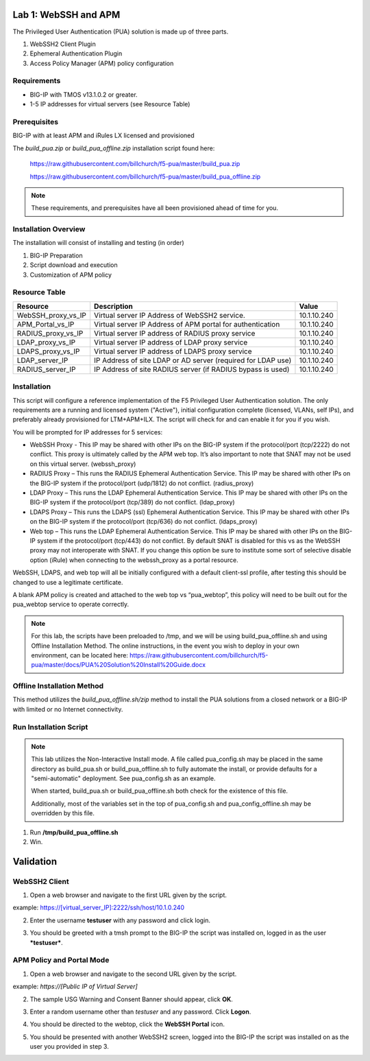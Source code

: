 Lab 1: WebSSH and APM
---------------------

The Privileged User Authentication (PUA) solution is made up of three
parts.

1. WebSSH2 Client Plugin

2. Ephemeral Authentication Plugin

3. Access Policy Manager (APM) policy configuration

Requirements
~~~~~~~~~~~~

-  BIG-IP with TMOS v13.1.0.2 or greater.

-  1-5 IP addresses for virtual servers (see Resource
   Table)

Prerequisites
~~~~~~~~~~~~~

BIG-IP with at least APM and iRules LX licensed and provisioned

The `build_pua.zip` or `build_pua_offline.zip`
installation script found here:

    https://raw.githubusercontent.com/billchurch/f5-pua/master/build_pua.zip

    https://raw.githubusercontent.com/billchurch/f5-pua/master/build_pua_offline.zip

.. NOTE::
   These requirements, and prerequisites have all been provisioned ahead of time for you.

Installation Overview
~~~~~~~~~~~~~~~~~~~~~

The installation will consist of installing and testing (in order)

1. BIG-IP Preparation

2. Script download and execution

3. Customization of APM policy

Resource Table
~~~~~~~~~~~~~~

+-------------------------+------------------------------------------------------------------+-------------+
| **Resource**            | **Description**                                                  | **Value**   |
+=========================+==================================================================+=============+
| WebSSH\_proxy\_vs\_IP   | Virtual server IP Address of WebSSH2 service.                    | 10.1.10.240 |
+-------------------------+------------------------------------------------------------------+-------------+
| APM\_Portal\_vs\_IP     | Virtual server IP Address of APM portal for authentication       | 10.1.10.240 |
+-------------------------+------------------------------------------------------------------+-------------+
| RADIUS\_proxy\_vs\_IP   | Virtual server IP address of RADIUS proxy service                | 10.1.10.240 |
+-------------------------+------------------------------------------------------------------+-------------+
| LDAP\_proxy\_vs\_IP     | Virtual server IP address of LDAP proxy service                  | 10.1.10.240 |
+-------------------------+------------------------------------------------------------------+-------------+
| LDAPS\_proxy\_vs\_IP    | Virtual server IP address of LDAPS proxy service                 | 10.1.10.240 |
+-------------------------+------------------------------------------------------------------+-------------+
| LDAP\_server\_IP        | IP Address of site LDAP or AD server (required for LDAP use)     | 10.1.10.240 |
+-------------------------+------------------------------------------------------------------+-------------+
| RADIUS\_server\_IP      | IP Address of site RADIUS server (if RADIUS bypass is used)      | 10.1.10.240 |
+-------------------------+------------------------------------------------------------------+-------------+

Installation
~~~~~~~~~~~~

This script will configure a reference implementation of the F5 Privileged User Authentication solution.
The only requirements are a running and licensed system ("Active"), initial configuration complete
(licensed, VLANs, self IPs), and preferably already provisioned for LTM+APM+ILX. The script will check
for and can enable it for you if you wish.

You will be prompted for IP addresses for 5 services:

- WebSSH Proxy - This IP may be shared with other IPs on the BIG-IP system if the protocol/port (tcp/2222)
  do not conflict. This proxy is ultimately called by the APM web top. It’s also important to note that
  SNAT may not be used on this virtual server. (webssh_proxy)

- RADIUS Proxy – This runs the RADIUS Ephemeral Authentication Service. This IP may be shared with other IPs
  on the BIG-IP system if the protocol/port (udp/1812) do not conflict. (radius_proxy)

- LDAP Proxy – This runs the LDAP Ephemeral Authentication Service. This IP may be shared with other IPs on
  the BIG-IP system if the protocol/port (tcp/389) do not conflict. (ldap_proxy)

- LDAPS Proxy – This runs the LDAPS (ssl) Ephemeral Authentication Service. This IP may be shared with other
  IPs on the BIG-IP system if the protocol/port (tcp/636) do not conflict. (ldaps_proxy)

- Web top – This runs the LDAP Ephemeral Authentication Service. This IP may be shared with other IPs on the
  BIG-IP system if the protocol/port (tcp/443) do not conflict. By default SNAT is disabled for this vs as
  the WebSSH proxy may not interoperate with SNAT. If you change this option be sure to institute some sort
  of selective disable option (iRule) when connecting to the webssh_proxy as a portal resource.

WebSSH, LDAPS, and web top will all be initially configured with a default client-ssl profile, after testing
this should be changed to use a legitimate certificate.

A blank APM policy is created and attached to the web top vs “pua_webtop”, this policy will need to be built
out for the pua_webtop service to operate correctly.

.. NOTE::
   For this lab, the scripts have been preloaded to /tmp, and we will be using build_pua_offline.sh and using Offline Installation Method.  The online instructions, in the event you wish to deploy in your own environment, can be located here:  https://raw.githubusercontent.com/billchurch/f5-pua/master/docs/PUA%20Solution%20Install%20Guide.docx


Offline Installation Method
~~~~~~~~~~~~~~~~~~~~~~~~~~~

This method utilizes the `build_pua_offline.sh/zip` method to
install the PUA solutions from a closed network or a BIG-IP with limited
or no Internet connectivity.

Run Installation Script
~~~~~~~~~~~~~~~~~~~~~~~

.. NOTE::
   This lab utilizes the Non-Interactive Install mode. A file called pua_config.sh may be placed in the same directory as build_pua.sh or build_pua_offline.sh to fully automate the install, or provide defaults for a "semi-automatic" deployment. See pua_config.sh as an example.

   When started, build_pua.sh or build_pua_offline.sh both check for the existence of this file.

   Additionally, most of the variables set in the top of pua_config.sh and pua_config_offline.sh may be overridden by this file.

1. Run **/tmp/build_pua_offline.sh**
2. Win.

Validation
----------

WebSSH2 Client
~~~~~~~~~~~~~~

1. Open a web browser and navigate to the first URL given by the script.

example: https://[virtual_server_IP]:2222/ssh/host/10.1.0.240

2. Enter the username **testuser** with any password and click login.

|image0|

3. You should be greeted with a tmsh prompt to the BIG-IP the script was installed on, logged in as the user ***testuser***.

|image1|

APM Policy and Portal Mode
~~~~~~~~~~~~~~~~~~~~~~~~~~

1. Open a web browser and navigate to the second URL given by the script.

example: `https://[Public IP of Virtual Server]`

2. The sample USG Warning and Consent Banner should appear, click **OK**.

|image2|

3. Enter a random username other than *testuser* and any password. Click **Logon**.

|image3|

4. You should be directed to the webtop, click the **WebSSH Portal** icon.

|image4|

5. You should be presented with another WebSSH2 screen, logged into the BIG-IP the script was installed on as the user you provided in step 3.

|image5|

.. |image0| image:: ./media/image1.png
   :width: 3in
.. |image1| image:: media/image2.png
   :width: 3in
.. |image2| image:: media/image3.png
   :width: 3in
.. |image3| image:: media/image4.png
   :width: 3in
.. |image4| image:: media/image5.png
   :width: 3.32000in
   :height: 2.68000in
.. |image5| image:: media/image6.png
   :width: 4.64000in
   :height: 1.96000in
.. |image6| image:: media/image7.png
   :width: 2.82000in
   :height: 3.63000in
.. |image7| image:: media/image8.png
   :width: 2.77000in
   :height: 1.96000in
.. |image8| image:: media/image9.png
   :width: 2.77000in
   :height: 2.01000in
